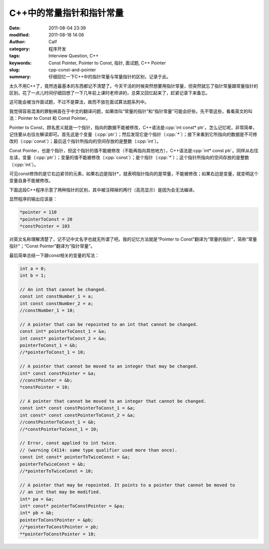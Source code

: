 C++中的常量指针和指针常量
#########################
:date: 2011-08-04 23:39
:modified: 2011-08-18 14:06
:author: Calf
:category: 程序开发
:tags: Interview Question, C++
:keywords: Const Pointer, Pointer to Const, 指针, 面试题, C++ Pointer
:slug: cpp-const-and-pointer
:summary: 仔细回忆一下C++中的指针常量与常量指针的区别，记录于此。

.. role:: cpp(code)
    :language: cpp

太久不用C++了，竟然连最基本的东西都记不清楚了。今天干活的时候突然想要用指针常量，但突然就忘了指针常量跟常量指针的区别。花了一点儿时间仔细回想了一下几年前上课时老师讲的，总算又回忆起来了，赶紧记录下来备忘。

这可能会被当作面试题，不过不是算法，故而不放在面试算法题系列中。

.. more

我觉得容易混淆的罪魁祸首在于中文的翻译问题，如果改叫“常量的指针”和“指针常量”可能会好些。先不管这些，看看英文的叫法：Pointer
to Const 和 Const Pointer。

Pointer to
Const，顾名思义就是一个指针，指向的数据不能被修改，C++语法是\ :cpp:`int const* ptr`\ 。怎么记忆呢，非常简单，记住要从右往左解读即可。首先这是个变量（:cpp:`ptr`\ ）；然后发现它是个指针（:cpp:`*`\ ）；接下来看到它所指向的数据是不可修改的（:cpp:`const`\ ）；最后这个指针所指向的空间存放的是整数（:cpp:`int`\ ）。

Const
Pointer，也是个指针，但这个指针的值不能被修改（不能再指向其他地方），C++语法是\ :cpp:`int* const ptr`\ 。同样从右往左读，变量（:cpp:`ptr`\ ）；变量的值不能被修改（:cpp:`const`\ ）；是个指针（:cpp:`*`\ ）；这个指针所指向的空间存放的是整数（:cpp:`int`\ ）。

可见const修饰的是它右边紧邻的元素，如果右边是指针\*，就表明指针指向的是常量，不能被修改；如果右边是变量，就变明这个变量自身不能被修改。

下面这段C++程序示意了两种指针的区别，其中被注释掉的两行（高亮显示）是因为会无法编译。

.. code-block:: cpp
    :hl_lines: 14 17

    int a1 = 1;
    int b1 = 2;
    int c1 = 3;

    int* pointer = &a1;
    int const* pointerToConst = &b1;
    int* const constPointer = &c1;

    int a2 = 10;
    int b2 = 20;
    int c2 = 30;
    pointer = &a2;
    pointerToConst = &b2;
    //constPointer = &c2;  // the pointer cannot be moved

    *pointer += 100;
    //*pointerToConst += 100;  // the pointed data cannot be changed
    *constPointer += 100;

    cout << "*pointer = " << *pointer << "\n"
         << "*pointerToConst = " << *pointerToConst << "\n"
         << "*constPointer = " << *constPointer << endl;

显然程序的输出应该是：

.. code-block:: text

    *pointer = 110
    *pointerToConst = 20
    *constPointer = 103

对英文名称理解清楚了，记不记中文名字也就无所谓了吧。我的记忆方法就是“Pointer
to Const”翻译为“常量的指针”，简称“常量指针”；“Const
Pointer”翻译为“指针常量”。

最后简单总结一下跟const相关的变量的写法：

.. code-block:: cpp

    int a = 0;
    int b = 1;

    // An int that cannot be changed.
    const int constNumber_1 = a;
    int const constNumber_2 = a;
    //constNumber_1 = 10;

    // A pointer that can be repointed to an int that cannot be changed.
    const int* pointerToConst_1 = &a;
    int const* pointerToConst_2 = &a;
    pointerToConst_1 = &b;
    //*pointerToConst_1 = 10;

    // A pointer that cannot be moved to an integer that may be changed.
    int* const constPointer = &a;
    //constPointer = &b;
    *constPointer = 10;

    // A pointer that cannot be moved to an integer that cannot be changed.
    const int* const constPointerToConst_1 = &a;
    int const* const constPointerToConst_2 = &a;
    //constPointerToConst_1 = &b;
    //*constPointerToConst_1 = 10;

    // Error, const applied to int twice.
    // (warning C4114: same type qualifier used more than once).
    const int const* pointerToTwiceConst = &a;
    pointerToTwiceConst = &b;
    //*pointerToTwiceConst = 10;

    // A pointer that may be repointed. It points to a pointer that cannot be moved to
    // an int that may be modified.
    int* pa = &a;
    int* const* pointerToConstPointer = &pa;
    int* pb = &b;
    pointerToConstPointer = &pb;
    //*pointerToConstPointer = pb;
    **pointerToConstPointer = 10;

